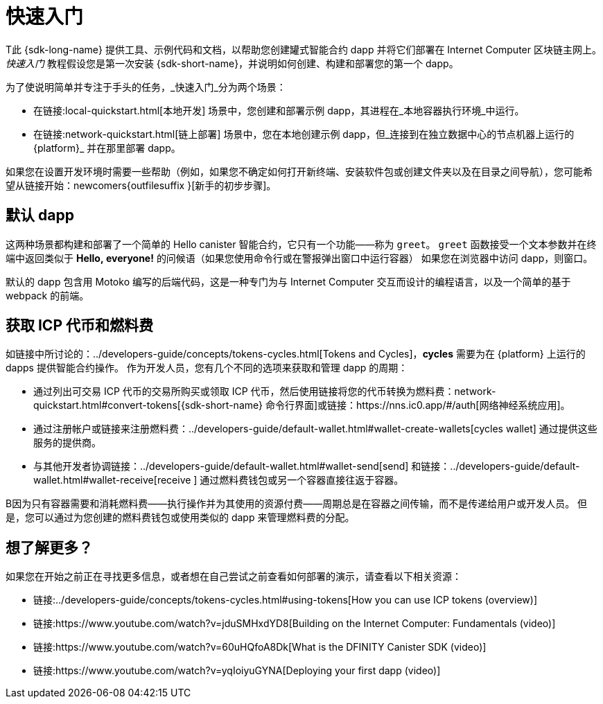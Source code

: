 = 快速入门
:描述: 下载DFINITY Canister SDK，了解如何部署您的第一个应用程序。
:关键词: 互联网计算机,区块链,加密货币,ICP代币,智能合约,燃料费,钱包,软件容器,开发人员入职
:proglang: Motoko
:IC: Internet Computer
:company-id: DFINITY
ifdef::env-github,env-browser[:outfilesuffix:.adoc]

[[quick-start-intro]]
T此 {sdk-long-name} 提供工具、示例代码和文档，以帮助您创建罐式智能合约 dapp 并将它们部署在 {IC} 区块链主网上。
_快速入门_ 教程假设您是第一次安装 {sdk-short-name}，并说明如何创建、构建和部署您的第一个 dapp。

为了使说明简单并专注于手头的任务，_快速入门_分为两个场景：

* 在链接:local-quickstart{outfilesuffix}[本地开发] 场景中，您创建和部署示例 dapp，其进程在_本地容器执行环境_中运行。

* 在链接:network-quickstart{outfilesuffix}[链上部署] 场景中，您在本地创建示例 dapp，但_连接到在独立数据中心的节点机器上运行的 {platform}_ 并在那里部署 dapp。

如果您在设置开发环境时需要一些帮助（例如，如果您不确定如何打开新终端、安装软件包或创建文件夹以及在目录之间导航），您可能希望从链接开始：newcomers{outfilesuffix }[新手的初步步骤]。

[[default-app]]
== 默认 dapp

这两种场景都构建和部署了一个简单的 Hello canister 智能合约，它只有一个功能——称为 `+greet+`。 `+greet+` 函数接受一个文本参数并在终端中返回类似于 **Hello,{nbsp}everyone!** 的问候语（如果您使用命令行或在警报弹出窗口中运行容器） 如果您在浏览器中访问 dapp，则窗口。

默认的 dapp 包含用 {proglang} 编写的后端代码，这是一种专门为与 {IC} 交互而设计的编程语言，以及一个简单的基于 webpack 的前端。

== 获取 ICP 代币和燃料费

如链接中所讨论的：../developers-guide/concepts/tokens-cycles{outfilesuffix}[Tokens and Cycles]，*cycles* 需要为在 {platform} 上运行的 dapps 提供智能合约操作。
作为开发人员，您有几个不同的选项来获取和管理 dapp 的周期：

* 通过列出可交易 ICP 代币的交易所购买或领取 ICP 代币，然后使用链接将您的代币转换为燃料费：network-quickstart{outfilesuffix}#convert-tokens[{sdk-short-name} 命令行界面]或链接：https://nns.ic0.app/#/auth[网络神经系统应用]。
* 通过注册帐户或链接来注册燃料费：../developers-guide/default-wallet{outfilesuffix}#wallet-create-wallets[cycles wallet] 通过提供这些服务的提供商。
* 与其他开发者协调链接：../developers-guide/default-wallet{outfilesuffix}#wallet-send[send] 和链接：../developers-guide/default-wallet{outfilesuffix}#wallet-receive[receive ] 通过燃料费钱包或另一个容器直接往返于容器。

B因为只有容器需要和消耗燃料费——执行操作并为其使用的资源付费——周期总是在容器之间传输，而不是传递给用户或开发人员。 但是，您可以通过为您创建的燃料费钱包或使用类似的 dapp 来管理燃料费的分配。

== 想了解更多？

如果您在开始之前正在寻找更多信息，或者想在自己尝试之前查看如何部署的演示，请查看以下相关资源：

* 链接:../developers-guide/concepts/tokens-cycles{outfilesuffix}#using-tokens[How you can use ICP tokens (overview)]
* 链接:https://www.youtube.com/watch?v=jduSMHxdYD8[Building on the Internet Computer: Fundamentals (video)]
* 链接:https://www.youtube.com/watch?v=60uHQfoA8Dk[What is the DFINITY Canister SDK (video)]
* 链接:https://www.youtube.com/watch?v=yqIoiyuGYNA[Deploying your first dapp (video)]
